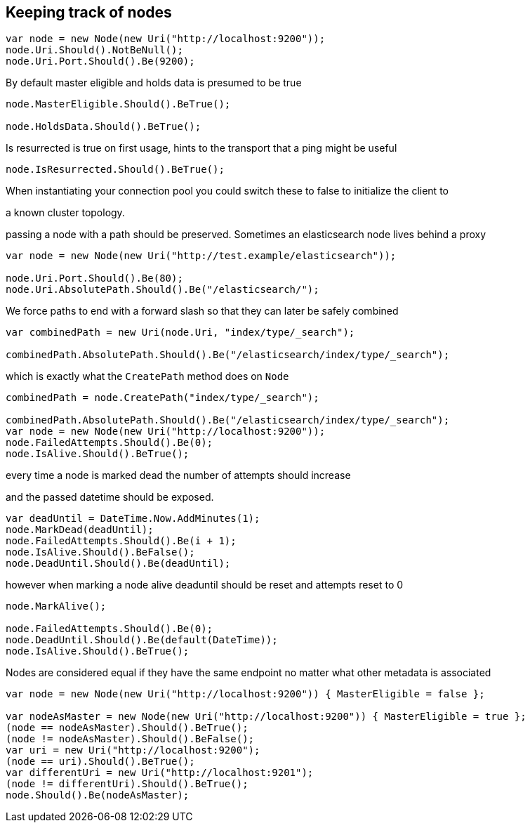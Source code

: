:ref_current: http://www.elastic.co/guide/elasticsearch/reference/current

== Keeping track of nodes



[source, csharp]
----
var node = new Node(new Uri("http://localhost:9200"));
node.Uri.Should().NotBeNull();
node.Uri.Port.Should().Be(9200);
----
By default master eligible and holds data is presumed to be true 

[source, csharp]
----
node.MasterEligible.Should().BeTrue();

node.HoldsData.Should().BeTrue();
----
Is resurrected is true on first usage, hints to the transport that a ping might be useful 

[source, csharp]
----
node.IsResurrected.Should().BeTrue();
----
When instantiating your connection pool you could switch these to false to initialize the client to 
a known cluster topology.  


passing a node with a path should be preserved. Sometimes an elasticsearch node lives behind a proxy 

[source, csharp]
----
var node = new Node(new Uri("http://test.example/elasticsearch"));

node.Uri.Port.Should().Be(80);
node.Uri.AbsolutePath.Should().Be("/elasticsearch/");
----
We force paths to end with a forward slash so that they can later be safely combined 

[source, csharp]
----
var combinedPath = new Uri(node.Uri, "index/type/_search");

combinedPath.AbsolutePath.Should().Be("/elasticsearch/index/type/_search");
----
which is exactly what the `CreatePath` method does on `Node` 

[source, csharp]
----
combinedPath = node.CreatePath("index/type/_search");

combinedPath.AbsolutePath.Should().Be("/elasticsearch/index/type/_search");
var node = new Node(new Uri("http://localhost:9200"));
node.FailedAttempts.Should().Be(0);
node.IsAlive.Should().BeTrue();
----

every time a node is marked dead the number of attempts should increase
and the passed datetime should be exposed.


[source, csharp]
----
var deadUntil = DateTime.Now.AddMinutes(1);
node.MarkDead(deadUntil);
node.FailedAttempts.Should().Be(i + 1);
node.IsAlive.Should().BeFalse();
node.DeadUntil.Should().Be(deadUntil);
----
however when marking a node alive deaduntil should be reset and attempts reset to 0

[source, csharp]
----
node.MarkAlive();

node.FailedAttempts.Should().Be(0);
node.DeadUntil.Should().Be(default(DateTime));
node.IsAlive.Should().BeTrue();
----
Nodes are considered equal if they have the same endpoint no matter what other metadata is associated 

[source, csharp]
----
var node = new Node(new Uri("http://localhost:9200")) { MasterEligible = false };

var nodeAsMaster = new Node(new Uri("http://localhost:9200")) { MasterEligible = true };
(node == nodeAsMaster).Should().BeTrue();
(node != nodeAsMaster).Should().BeFalse();
var uri = new Uri("http://localhost:9200");
(node == uri).Should().BeTrue();
var differentUri = new Uri("http://localhost:9201");
(node != differentUri).Should().BeTrue();
node.Should().Be(nodeAsMaster);
----
